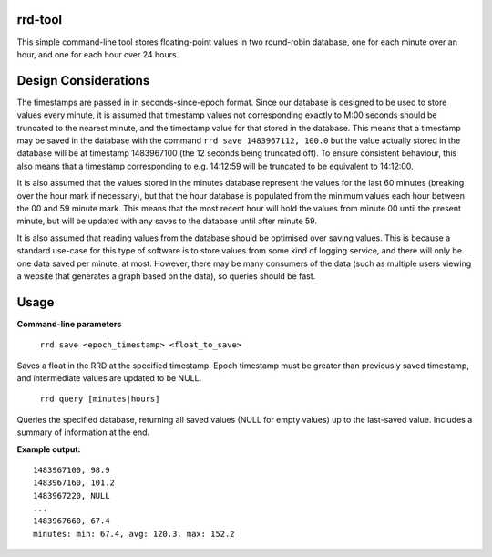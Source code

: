 rrd-tool
========
This simple command-line tool stores floating-point values in two round-robin database, one for each minute over an hour, and one for each hour over 24 hours.

Design Considerations
=====================
The timestamps are passed in in seconds-since-epoch format. Since our database is designed to be used to store values every minute, it is assumed that timestamp values not corresponding exactly to M:00 seconds should be truncated to the nearest minute, and the timestamp value for that stored in the database. This means that a timestamp may be saved in the database with the command ``rrd save 1483967112, 100.0`` but the value actually stored in the database will be at timestamp 1483967100 (the 12 seconds being truncated off). To ensure consistent behaviour, this also means that a timestamp corresponding to e.g. 14:12:59 will be truncated to be equivalent to 14:12:00.

It is also assumed that the values stored in the minutes database represent the values for the last 60 minutes (breaking over the hour mark if necessary), but that the hour database is populated from the minimum values each hour between the 00 and 59 minute mark. This means that the most recent hour will hold the values from minute 00 until the present minute, but will be updated with any saves to the database until after minute 59.

It is also assumed that reading values from the database should be optimised over saving values. This is because a standard use-case for this type of software is to store values from some kind of logging service, and there will only be one data saved per minute, at most. However, there may be many consumers of the data (such as multiple users viewing a website that generates a graph based on the data), so queries should be fast.

Usage
=====
**Command-line parameters**

    ``rrd save <epoch_timestamp> <float_to_save>``

Saves a float in the RRD at the specified timestamp. Epoch timestamp must be greater than previously saved timestamp, and intermediate values are updated to be NULL.

    ``rrd query [minutes|hours]``

Queries the specified database, returning all saved values (NULL for empty values) up to the last-saved value. Includes a summary of information at the end.

**Example output:**

::

    1483967100, 98.9
    1483967160, 101.2
    1483967220, NULL
    ...
    1483967660, 67.4
    minutes: min: 67.4, avg: 120.3, max: 152.2



